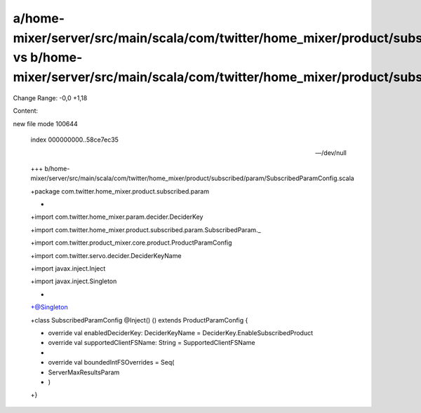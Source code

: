 a/home-mixer/server/src/main/scala/com/twitter/home_mixer/product/subscribed/param/SubscribedParamConfig.scala vs b/home-mixer/server/src/main/scala/com/twitter/home_mixer/product/subscribed/param/SubscribedParamConfig.scala
==================================================

Change Range: -0,0 +1,18

Content:

::

new file mode 100644
  
  index 000000000..58ce7ec35
  
  --- /dev/null
  
  +++ b/home-mixer/server/src/main/scala/com/twitter/home_mixer/product/subscribed/param/SubscribedParamConfig.scala
  
  +package com.twitter.home_mixer.product.subscribed.param
  
  +
  
  +import com.twitter.home_mixer.param.decider.DeciderKey
  
  +import com.twitter.home_mixer.product.subscribed.param.SubscribedParam._
  
  +import com.twitter.product_mixer.core.product.ProductParamConfig
  
  +import com.twitter.servo.decider.DeciderKeyName
  
  +import javax.inject.Inject
  
  +import javax.inject.Singleton
  
  +
  
  +@Singleton
  
  +class SubscribedParamConfig @Inject() () extends ProductParamConfig {
  
  +  override val enabledDeciderKey: DeciderKeyName = DeciderKey.EnableSubscribedProduct
  
  +  override val supportedClientFSName: String = SupportedClientFSName
  
  +
  
  +  override val boundedIntFSOverrides = Seq(
  
  +    ServerMaxResultsParam
  
  +  )
  
  +}
  
